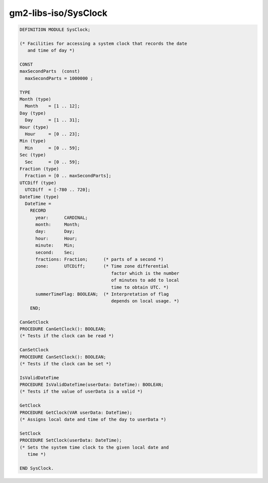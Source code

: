 .. _gm2-libs-iso-sysclock:

gm2-libs-iso/SysClock
^^^^^^^^^^^^^^^^^^^^^

.. code-block:: modula2

  DEFINITION MODULE SysClock;

  (* Facilities for accessing a system clock that records the date
     and time of day *)

  CONST
  maxSecondParts  (const)
    maxSecondParts = 1000000 ;

  TYPE
  Month (type)
    Month    = [1 .. 12];
  Day (type)
    Day      = [1 .. 31];
  Hour (type)
    Hour     = [0 .. 23];
  Min (type)
    Min      = [0 .. 59];
  Sec (type)
    Sec      = [0 .. 59];
  Fraction (type)
    Fraction = [0 .. maxSecondParts];
  UTCDiff (type)
    UTCDiff  = [-780 .. 720];
  DateTime (type)
    DateTime =
      RECORD
        year:      CARDINAL;
        month:     Month;
        day:       Day;
        hour:      Hour;
        minute:    Min;
        second:    Sec;
        fractions: Fraction;      (* parts of a second *)
        zone:      UTCDiff;       (* Time zone differential
                                     factor which is the number
                                     of minutes to add to local
                                     time to obtain UTC. *)
        summerTimeFlag: BOOLEAN;  (* Interpretation of flag
                                     depends on local usage. *)
      END;

  CanGetClock
  PROCEDURE CanGetClock(): BOOLEAN;
  (* Tests if the clock can be read *)

  CanSetClock
  PROCEDURE CanSetClock(): BOOLEAN;
  (* Tests if the clock can be set *)

  IsValidDateTime
  PROCEDURE IsValidDateTime(userData: DateTime): BOOLEAN;
  (* Tests if the value of userData is a valid *)

  GetClock
  PROCEDURE GetClock(VAR userData: DateTime);
  (* Assigns local date and time of the day to userData *)

  SetClock
  PROCEDURE SetClock(userData: DateTime);
  (* Sets the system time clock to the given local date and
     time *)

  END SysClock.

